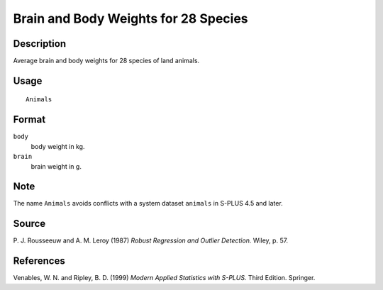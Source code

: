 +--------------------------------------+--------------------------------------+
| Animals                              |
| R Documentation                      |
+--------------------------------------+--------------------------------------+

Brain and Body Weights for 28 Species
-------------------------------------

Description
~~~~~~~~~~~

Average brain and body weights for 28 species of land animals.

Usage
~~~~~

::

    Animals

Format
~~~~~~

``body``
    body weight in kg.

``brain``
    brain weight in g.

Note
~~~~

The name ``Animals`` avoids conflicts with a system dataset ``animals``
in S-PLUS 4.5 and later.

Source
~~~~~~

P. J. Rousseeuw and A. M. Leroy (1987) *Robust Regression and Outlier
Detection.* Wiley, p. 57.

References
~~~~~~~~~~

Venables, W. N. and Ripley, B. D. (1999) *Modern Applied Statistics with
S-PLUS.* Third Edition. Springer.
